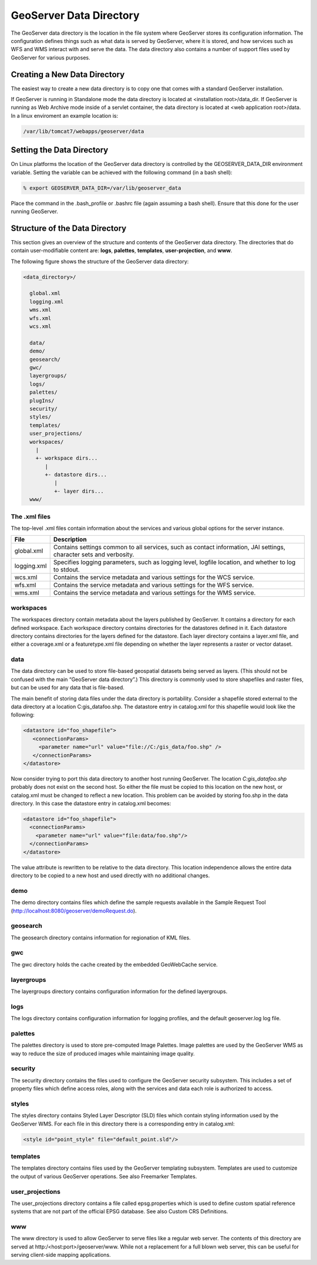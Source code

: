 .. _datadirectory:

########################
GeoServer Data Directory
########################
The GeoServer data directory is the location in the file system where GeoServer stores its configuration information. The configuration defines things such as what data is served by GeoServer, where it is stored, and how services such as WFS and WMS interact with and serve the data. The data directory also contains a number of support files used by GeoServer for various purposes.

=============================
Creating a New Data Directory
=============================
The easiest way to create a new data directory is to copy one that comes with a standard GeoServer installation.

If GeoServer is running in Standalone mode the data directory is located at <installation root>/data_dir.
If GeoServer is running as Web Archive mode inside of a servlet container, the data directory is located at <web application root>/data. In a linux enviroment an example location is:

.. code:: bash

   /var/lib/tomcat7/webapps/geoserver/data

==========================
Setting the Data Directory
==========================
On Linux platforms the location of the GeoServer data directory is controlled by the GEOSERVER_DATA_DIR environment variable. Setting the variable can be achieved with the following command (in a bash shell):

.. code:: bash

         % export GEOSERVER_DATA_DIR=/var/lib/geoserver_data

Place the command in the .bash_profile or .bashrc file (again assuming a bash shell). Ensure that this done for the user running GeoServer.

===============================
Structure of the Data Directory
===============================

This section gives an overview of the structure and contents of the GeoServer data directory.
The directories that do contain user-modifiable content are: **logs**, **palettes**, **templates**, **user-projection**, and **www**.

The following figure shows the structure of the GeoServer data directory:

.. code::
 
    <data_directory>/

      global.xml
      logging.xml
      wms.xml
      wfs.xml
      wcs.xml

      data/
      demo/
      geosearch/
      gwc/
      layergroups/
      logs/
      palettes/
      plugIns/
      security/
      styles/
      templates/
      user_projections/
      workspaces/
        |
        +- workspace dirs...
           |
           +- datastore dirs...
              |
              +- layer dirs...
      www/

The .xml files
--------------

The top-level .xml files contain information about the services and various global options for the server instance.

=========== ================================================================================================================== 
File        Description
=========== ==================================================================================================================
global.xml  Contains settings common to all services, such as contact information, JAI settings, character sets and verbosity.
logging.xml Specifies logging parameters, such as logging level, logfile location, and whether to log to stdout.
wcs.xml	    Contains the service metadata and various settings for the WCS service.
wfs.xml	    Contains the service metadata and various settings for the WFS service.
wms.xml	    Contains the service metadata and various settings for the WMS service.
=========== ==================================================================================================================

workspaces
----------

The workspaces directory contain metadata about the layers published by GeoServer. It contains a directory for each defined workspace. Each workspace directory contains directories for the datastores defined in it. Each datastore directory contains directories for the layers defined for the datastore. Each layer directory contains a layer.xml file, and either a coverage.xml or a featuretype.xml file depending on whether the layer represents a raster or vector dataset.

data
----

The data directory can be used to store file-based geospatial datasets being served as layers. (This should not be confused with the main “GeoServer data directory”.) This directory is commonly used to store shapefiles and raster files, but can be used for any data that is file-based.

The main benefit of storing data files under the data directory is portability. Consider a shapefile stored external to the data directory at a location C:\gis_data\foo.shp. The datastore entry in catalog.xml for this shapefile would look like the following:

.. code:: xml

    <datastore id="foo_shapefile">
       <connectionParams>
	 <parameter name="url" value="file://C:/gis_data/foo.shp" />
       </connectionParams>
    </datastore>

Now consider trying to port this data directory to another host running GeoServer. The location `C:\gis_data\foo.shp` probably does not exist on the second host. So either the file must be copied to this location on the new host, or catalog.xml must be changed to reflect a new location.
This problem can be avoided by storing foo.shp in the data directory. In this case the datastore entry in catalog.xml becomes:

.. code:: xml

    <datastore id="foo_shapefile">
      <connectionParams>
	<parameter name="url" value="file:data/foo.shp"/>
      </connectionParams>
    </datastore>

The value attribute is rewritten to be relative to the data directory. This location independence allows the entire data directory to be copied to a new host and used directly with no additional changes.

demo
----

The demo directory contains files which define the sample requests available in the Sample Request Tool (http://localhost:8080/geoserver/demoRequest.do).

geosearch
---------

The geosearch directory contains information for regionation of KML files.

gwc
---

The gwc directory holds the cache created by the embedded GeoWebCache service.

layergroups
-----------

The layergroups directory contains configuration information for the defined layergroups.

logs
----

The logs directory contains configuration information for logging profiles, and the default geoserver.log log file.

palettes
--------

The palettes directory is used to store pre-computed Image Palettes. Image palettes are used by the GeoServer WMS as way to reduce the size of produced images while maintaining image quality.

security
--------

The security directory contains the files used to configure the GeoServer security subsystem. This includes a set of property files which define access roles, along with the services and data each role is authorized to access.

styles
------

The styles directory contains Styled Layer Descriptor (SLD) files which contain styling information used by the GeoServer WMS. For each file in this directory there is a corresponding entry in catalog.xml:

.. code:: xml

    <style id="point_style" file="default_point.sld"/>


templates
---------

The templates directory contains files used by the GeoServer templating subsystem. Templates are used to customize the output of various GeoServer operations. See also Freemarker Templates.

user_projections
----------------

The user_projections directory contains a file called epsg.properties which is used to define custom spatial reference systems that are not part of the official EPSG database. See also Custom CRS Definitions.

www
---

The www directory is used to allow GeoServer to serve files like a regular web server. The contents of this directory are served at http:/<host:port>/geoserver/www. While not a replacement for a full blown web server, this can be useful for serving client-side mapping applications. 

